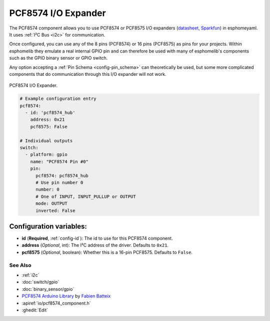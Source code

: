 PCF8574 I/O Expander
====================

.. seo::
    :description: Instructions for setting up PCA8574 digital port expanders in esphomelib.
    :image: pcf8574.jpg
    :keywords: Xiaomi, Mi Flora, BLE, Bluetooth

The PCF8574 component allows you to use PCF8574 or PCF8575 I/O expanders
(`datasheet <http://www.ti.com/lit/ds/symlink/pcf8574.pdf>`__,
`Sparkfun`_) in esphomeyaml. It uses :ref:`I²C Bus <i2c>` for communication.

Once configured, you can use any of the 8 pins (PCF8574) or 16 pins (PCF8575) as
pins for your projects. Within esphomelib they emulate a real internal GPIO pin
and can therefore be used with many of esphomelib's components such as the GPIO
binary sensor or GPIO switch.

Any option accepting a :ref:`Pin Schema <config-pin_schema>` can theoretically be used, but some more
complicated components that do communication through this I/O expander will
not work.

.. figure:: images/pcf8574-full.jpg
    :align: center
    :width: 80.0%

    PCF8574 I/O Expander.

.. _Sparkfun: https://www.sparkfun.com/products/retired/8130

.. code-block:: yaml

    # Example configuration entry
    pcf8574:
      - id: 'pcf8574_hub'
        address: 0x21
        pcf8575: False

    # Individual outputs
    switch:
      - platform: gpio
        name: "PCF8574 Pin #0"
        pin:
          pcf8574: pcf8574_hub
          # Use pin number 0
          number: 0
          # One of INPUT, INPUT_PULLUP or OUTPUT
          mode: OUTPUT
          inverted: False

Configuration variables:
~~~~~~~~~~~~~~~~~~~~~~~~

- **id** (**Required**, :ref:`config-id`): The id to use for this PCF8574 component.
- **address** (*Optional*, int): The I²C address of the driver.
  Defaults to ``0x21``.
- **pcf8575** (*Optional*, boolean): Whether this is a 16-pin PCF8575. Defaults to ``False``.

See Also
--------

- :ref:`i2c`
- :doc:`switch/gpio`
- :doc:`binary_sensor/gpio`
- `PCF8574 Arduino Library <https://github.com/skywodd/pcf8574_arduino_library>`__ by `Fabien Batteix <https://github.com/skywodd>`__
- :apiref:`io/pcf8574_component.h`
- :ghedit:`Edit`

.. disqus::
